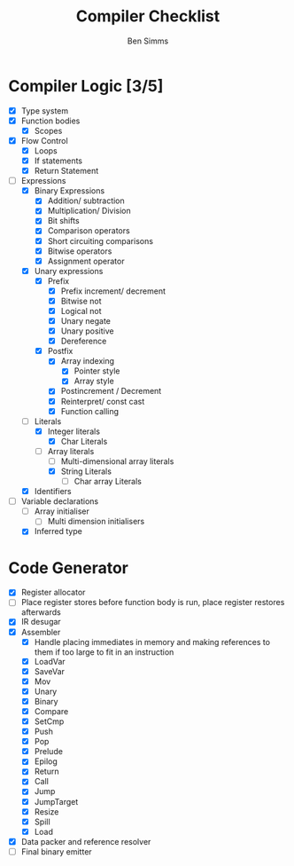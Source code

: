 #+AUTHOR: Ben Simms
#+EMAIL: ben@bensimms.moe
#+TITLE: Compiler Checklist

* Compiler Logic [3/5]
- [X] Type system
- [X] Function bodies
  + [X] Scopes
- [X] Flow Control
  + [X] Loops
  + [X] If statements
  + [X] Return Statement
- [-] Expressions
  + [X] Binary Expressions
    - [X] Addition/ subtraction
    - [X] Multiplication/ Division
    - [X] Bit shifts
    - [X] Comparison operators
    - [X] Short circuiting comparisons
    - [X] Bitwise operators
    - [X] Assignment operator 
  + [X] Unary expressions
    - [X] Prefix
      + [X] Prefix increment/ decrement
      + [X] Bitwise not
      + [X] Logical not
      + [X] Unary negate
      + [X] Unary positive
      + [X] Dereference
    - [X] Postfix
      + [X] Array indexing
        - [X] Pointer style
        - [X] Array style
      + [X] Postincrement / Decrement
      + [X] Reinterpret/ const cast
      + [X] Function calling
  + [-] Literals
    - [X] Integer literals
      + [X] Char Literals
    - [-] Array literals
      + [ ] Multi-dimensional array literals
      + [X] String Literals
        - [ ] Char array Literals  
  + [X] Identifiers
- [-] Variable declarations
  + [ ] Array initialiser
    - [ ] Multi dimension initialisers
  + [X] Inferred type
    
* Code Generator
- [X] Register allocator
- [ ] Place register stores before function body is run, place register restores afterwards
- [X] IR desugar
- [X] Assembler
  + [X] Handle placing immediates in memory and making references to them if too large to fit in an instruction
  + [X] LoadVar
  + [X] SaveVar
  + [X] Mov
  + [X] Unary
  + [X] Binary
  + [X] Compare
  + [X] SetCmp
  + [X] Push
  + [X] Pop
  + [X] Prelude
  + [X] Epilog
  + [X] Return 
  + [X] Call
  + [X] Jump
  + [X] JumpTarget
  + [X] Resize
  + [X] Spill
  + [X] Load
- [X] Data packer and reference resolver
- [ ] Final binary emitter
  
    
    
    
